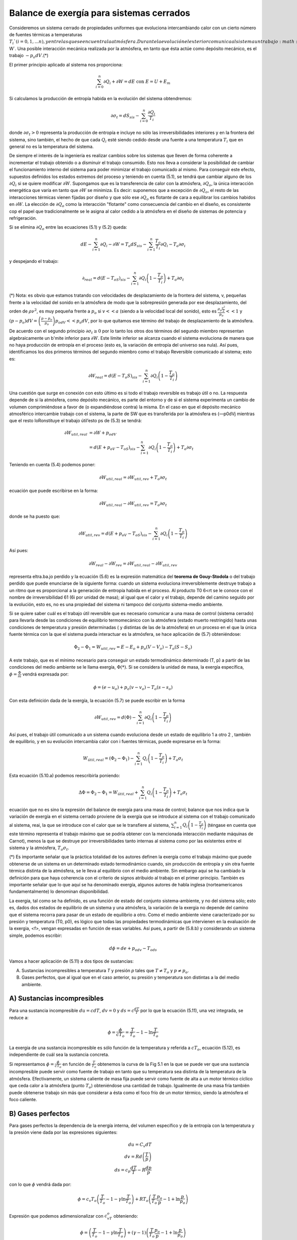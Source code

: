 Balance de exergía para sistemas cerrados
=========================================

Consideremos un sistema cerrado de propiedades uniformes que evoluciona intercambiando calor con un cierto número de fuentes térmicas a temperaturas :math:`T_i`(i = 0,1, ...n), y entre las que se encuentra la atmósfera. Durante la evolución el exterior comunica al sistema un trabajo :math:`\partial W`. Una posible interacción mecánica realizada por la atmósfera, en tanto que ésta actúe como depósito mecánico, es el trabajo :math:`-p_o dV`.(*)

El primer principio aplicado al sistema nos proporciona:

.. math::

   \sum_{i=0}^n \partial Q_i + \partial W = dE  \text{ con } E=U+E_m
   

Si calculamos la producción de entropía habida en la evolución del sistema obtendremos:

.. math::

   \partial \sigma_t = dS_{sis} - \sum_{i=0}^n \frac{\partial Q_i}{T_i}

donde :math:`\partial \sigma_t >0` representa la producción de entropía e incluye no sólo las irreversibilidades interiores y en la frontera del sistema, sino también, el hecho de que cada :math:`Q_i` esté siendo cedido desde una fuente a una temperatura :math:`T_i` que en general no es la temperatura del sistema.

De siempre el interés de la ingeniería es realizar cambios sobre los sistemas que lleven de forma coherente a incrementar el trabajo obtenido o a disminuir el trabajo consumido. Esto nos lleva a considerar la posibilidad de cambiar el funcionamiento interno del sistema para poder minimizar el trabajo comunicado al mismo. Para conseguir este efecto, supuestos definidos los estados extremos del proceso y teniendo en cuenta (5.1), se tendrá que cambiar alguno de los :math:`\partial Q_i` si se quiere modificar :math:`\partial W`. Supongamos que es la transferencia de calor con la atmósfera, :math:`\partial Q_o`, la única interacción energética que varía en tanto que :math:`\partial W` se minimiza. Es decir: suponemos que a excepción de :math:`\partial Q_o`, el resto de las interacciones térmicas vienen fijadas por diseño y que sólo ese :math:`\partial Q_o` es flotante de cara a equilibrar los cambios habidos en :math:`\partial W`. La elección de :math:`\partial Q_o` como la interacción "flotante" como consecuencia del cambio en el diseño, es consistente cop el papel que tradicionalmente se le asigna al calor cedido a la atmósfera en el diseño de sistemas de potencia y refrigeración.

Si se elimina :math:`\partial Q_o` entre las ecuaciones (5.1) y (5.2) queda:

.. math::

   dE - \sum_{i=1}^n \partial Q_i -\partial W = T_o dS_{sis} - \sum_{i=1}^n \frac{T_o}{T_i}\partial Q_i - T_o \partial \sigma_i

y despejando el trabajo:

.. math::

   \partial_{real} = d(E-T_oS)_{sis} - \sum_{i=1}^n \partial Q_i \left( 1 - \frac{T_o}{T_i}\right) + T_o \partial \sigma_t

(*) Nota: es obvio que estamos tratando con velocidades de desplazamiento de la frontera del sistema, v, pequeñas frente a la velocidad del sonido en la atmósfera de modo que la sobrepresión generada por ese desplazamiento, del orden de :math:`\rho \nu^2`, es muy pequeña frente a :math:`p_o` si :math:`v << a` (siendo a la velocidad local del sonido), esto es :math:`\frac{\rho_o \frac{\nu^2}{2}}{p_o}<<1` y :math:`(p - p_o)dV = \left( \frac{p-p_o}{p_o} \right) p_odV << p_o dV`, por lo que quitamos ese término del trabajo de desplazamiento de la atmósfera.

De acuerdo con el segundo principio :math:`\partial \sigma_t \geq 0` por lo tanto los otros dos términos del segundo miembro representan algebraicamente un b'mite inferior para :math:`\partial W`. Este límite inferior se alcanza cuando el sistema evoluciona de manera que no haya producción de entropía en el proceso (esto es, la variación de entropía del universo sea nula). Así pues, identificamos los dos primeros términos del segundo miembro como el trabajo Reversible comunicado al sistema; esto es:

.. math::

   \partial W_{real} = d(E-T_o S)_{sis}  - \sum_{i=1}^n \partial Q_i \left( 1 - \frac{T_o}{T_i}\right)

Una cuestión que surge en conexión con esto último es si todo el trabajo reversible es trabajo útil o no. La respuesta depende de si la atmósfera, como depósito mecánico, es parte del entorno y de si el sistema experimenta un cambio de volumen comprimiéndose a favor de (o expandiéndose contra) la misma. En el caso en que el depósito mecánico atmosférico intercambie trabajo con el sistema, la parte de SW que es transferida por la atmósfera es (—p0dVj mientras
que el resto loRonstituye el trabajo útil’esto ps de (5.3) se tendrá:

.. math::

   \partial W_{util,real} &= \partial W + p_odV \\
    &= d(E+p_oV-T_oS)_{sis}-\sum_{i=1}^n \partial Q_i \left( 1 - \frac{T_o}{T_i} \right) + T_o \partial \sigma_t


Teniendo en cuenta (5.4) podemos poner:


.. math::

   \partial W_{util,real} = \partial W_{util,rev} + T_o \partial \sigma_t

ecuación que puede escribirse en la forma:

.. math::

   \partial W_{util,real} - \partial W_{util,rev} = T_o \partial \sigma_t

donde se ha puesto que:

.. math::

   \partial W_{util,rev} = d(E+p_oV-T_oS)_{sis} - \sum_{i=1}^n \partial Q_i \left( 1 - \frac{T_o}{T_i}\right)

Así pues:

.. math::

   \partial W_{real} - \partial W_{rev} = \partial W_{util,real} - \partial W_{util,rev}

representa eltra.ba.jo perdido y la ecuación (5.6) es la expresión matemática del **teorema de Gouy-Stodola** o del trabajo perdido que puede enunciarse de la siguiente forma: cuando un sistema evoluciona irreversiblemente destruye trabajo a un ritmo que es proporcional a la generación de entropía habida en el proceso. Al producto T0 6<rt se le conoce con el nombre de irreversibilidad 61 (6i por unidad de masa); al igual que el calor y el trabajo, depende del camino seguido por la evolución, esto es, no es una propiedad del sistema ni tampoco del conjunto sistema-medio ambiente.

Si se quiere saber cuál es el trabajo útil reversible que es necesario comunicar a una masa de control (sistema cerrado) para llevarla desde las condiciones de equilibrio termomecánico con la atmósfera (estado muerto restringido) hasta unas condiciones de temperatura y presión determinadas ( y distintas de las de la atmósfera) en un proceso en el que la única fuente térmica con la que el sistema pueda interactuar es la atmósfera, se hace aplicación de (5.7) obteniéndose:

.. math::

   \Phi_2-\Phi_1 = W_{util,rev} = E-E_o + p_o(V-V_o)-T_o(S-S_o)

A este trabajo, que es el mínimo necesario para conseguir un estado termodinámico determinado (T, p) a partir de las condiciones del medio ambiente se le llama exergía, :math:`\Phi(*)`. Si se considera la unidad de masa, la exergía específica, :math:`\phi = \frac{\Phi}{m}` vendrá expresada por:

.. math::

   \phi = (e-u_o)+p_o(v-v_o)-T_o(s-s_o)

Con esta definición dada de la exergía, la ecuación (5.7) se puede escribir en la forma

.. math::

   \partial W_{util,rev} = d(\Phi) - \sum_{i=1}^n \partial Q_i \left( 1 - \frac{T_o}{T_i} \right)

Así pues, el trabajo útil comunicado a un sistema cuando evoluciona desde un estado de equilibrio 1 a otro 2 , también de equilibrio, y en su evolución intercambia calor con i fuentes térmicas, puede expresarse en la forma:

.. math::

   W_{útil,real} = (\Phi_2-\Phi_1)-\sum_{i=1}^n Q_i \left( 1- \frac{T_o}{T_i}\right) + T_o\sigma_t

Esta ecuación (5.10.a) podemos reescribirla poniendo:

.. math::

   \Delta\Phi = \Phi_2-\Phi_1 = W_{útil,real}+\sum_{i=1}^n Q_i \left( 1- \frac{T_o}{T_i}\right) + T_o\sigma_t

ecuación que no es sino la expresión del balance de exergía para una masa de control; balance que nos indica que la variación de exergía en el sistema cerrado proviene de la exergía que se introduce al sistema con el trabajo comunicado al sistema,	reai, la que se introduce con el calor que se le transfiere al sistema,	:math:`\sum_{i=1}^n Q_i \left( 1-\frac{T_o}{T_i}\right)` (téngase en cuenta que este término representa el trabajo máximo que se podría obtener con la mencionada interacción mediante máquinas de Carnot), menos la que se destruye por irreversibilidades tanto internas al sistema como por las existentes entre el sistema y la atmósfera, :math:`T_o\sigma_t`.

(*) Es importante señalar que la práctica totalidad de los autores definen la exergía como el trabajo máximo que puede obtenerse de un sistema en un determinado estado termodinámico cuando, sin producción de entropía y sin otra fuente térmica distinta de la atmósfera, se le lleva al equilibrio con el medio ambiente. Sin embargo aquí se ha cambiado la definición para que haya coherencia con el criterio de signos atribuido al trabajo en el primer principio. También es importante señalar que lo que aquí se ha denominado exergía, algunos autores de habla inglesa (norteamericanos fundamentalmente) lo denominan disponibilidad.

La exergia, tal como se ha definido, es una función de estado del conjunto sistema-ambiente, y no del sistema sólo; esto es, dados dos estados de equilibrio de un sistema y una atmósfera, la variación de la exergia no depende del camino que el sistema recorra para pasar de un estado de equilibrio a otro. Como el medio ambiente viene caracterizado por su presión y temperatura (T0, p0), es lógico que todas las propiedades termodinámicas que intervienen en la evaluación de la exergia, <f>, vengan expresadas en función de esas variables. Así pues, a partir de (5.8.b) y considerando un sistema simple, podemos escribir:

.. math::

   d\phi = de +p_odv-T_ods

Vamos a hacer aplicación de (5.11) a dos tipos de sustancias:

A)	Sustancias incompresibles a temperatura *T* y presión *p* tales que :math:`T \neq T_o` y :math:`p \neq p_o`.
B)	Gases perfectos, que al igual que en el caso anterior, su presión y temperatura son distintas a la del medio ambiente.

A) Sustancias incompresibles
''''''''''''''''''''''''''''

Para una sustancia incompresible :math:`du = c dT`, :math:`dv=0` y :math:`ds = c \frac{dT}{T}` por lo que la ecuación (5.11), una vez integrada, se reduce a:

.. math::

   \phi = \frac{\phi}{cT_o} =\frac{T}{T_o} -1 - \ln \frac{T}{T_o}

La exergia de una sustancia incompresible es sólo función de la temperatura y referida a :math:`cT_o`, ecuación (5.12), es independiente de cuál sea la sustancia concreta.

Si representamos :math:`\phi = \frac{\phi}{cT_o}` en función de :math:`\frac{T}{T_o}` obtenemos la curva de la Fig 5.1 en la que se puede ver que una sustancia incompresible puede servir como fuente de trabajo en tanto que su temperatura sea distinta de la temperatura de la atmósfera. Efectivamente, un sistema caliente de masa fija puede servir como fuente de alta a un motor térmico cíclico que ceda calor a la atmósfera (punto :math:`T_o`) obteniéndose una cantidad de trabajo. Igualmente de una masa fría también puede obtenerse trabajo sin más que considerar a ésta como el foco frío de un motor térmico, siendo la atmósfera el foco caliente.


B) Gases perfectos
''''''''''''''''''

Para gases perfectos la dependencia de la energía interna, del volumen específico y de la entropía con la temperatura y la presión viene dada por las expresiones siguientes:

.. math::

   du = C_v dT \\
   dv = Rd \left( \frac{T}{p} \right) \\
   ds = c_p \frac{dT}{T} - R\frac{dp}{p}

con lo que :math:`\phi` vendrá dada por:

.. math::

   \phi = c_v T_o \left( \frac{T}{T_o}-1-\gamma \ln \frac{T}{T_o} \right) + RT_o \left( \frac{T}{T_o}\frac{p_o}{p} - 1 + \ln\frac{p}{p_o} \right)

Expresión que podemos adimensionalizar con :math:`c_vT_o` obteniendo:

.. math::

   \phi = \left( \frac{T}{T_o}-1-\gamma \ln \frac{T}{T_o}\right) + (\gamma-1) \left( \frac{T}{T_o}\frac{p_o}{p} - 1 + \ln\frac{p}{p_o} \right)


De (5.13.a) se ve que, para un gas perfecto, la exergia depende de la presión y temperatura. Puede comprobarse que :math:`\phi` (o :math:`\phi`) dada por (5.13.a) tiene un mínimo en (:math:`T_o `, :math:`p_o`). También puede comprobarse que, si del estado final se tiene determinada la presión, la temperatura correspondiente que hace que la, exergia sea mínima viene dada por:

.. math::

   \frac{T}{T_o} = \frac{1}{ 1- \frac{\gamma-1}{\gamma}\left( 1- \frac{p_o}{p} \right) }

En la Fig 5.2 se ha representado :math:`\phi` en función de :math:`\frac{T}{T_o}` para gases perfectos cuyo :math:`\gamma` sea 1.4 y para valores de :math:`\frac{p}{p_o}=0.5;1 y 1.5`


Figura 5.2

Los mínimos indican el valor que alcanzaría la temperatura de un sistema si desde un estado inicial fijo :math:`\left( \frac{T_1}{T-o},\frac{p_1}{p_o}\right)` se quisiera, para un valor de :math:`\frac{p_2}{p_o}` dado, alcanzar, con el consumo mínimo de trabajo, esto es, teniendo como única fuente térmica la atmósfera, un estado termodinámico de equilibrio mediante un proceso sin producción de entropía.

De (5.13.b) puede verse que las curvas :math:`\phi = cte` en las proximidades del punto :math:`\frac{T}{T_o}=1`, :math:`\frac{p}{p_o}=1` son elipses dadas por la ecuación:

.. math::

   \phi = \frac{\tau^2}{2}+\frac{\gamma-1}{2}(\pi-\tau)^2

donde las variables :math:`\tau` y :math:`\pi` están definidas como:

.. math::

   \tau &= \frac{T-T_o}{T_o} \\
   \pi &= \frac{p-p_o}{p_o}
